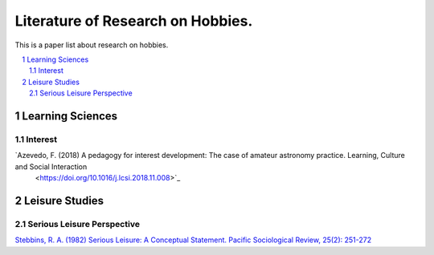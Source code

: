 Literature of Research on Hobbies.
**********************************
This is a paper list about research on hobbies.

.. contents::
    :local:
    :depth: 2

.. sectnum::
    :depth: 2

Learning Sciences
===========

Interest
---------

`Azevedo, F. (2018) A pedagogy for interest development: The case of amateur astronomy practice. Learning, Culture and Social Interaction
 <https://doi.org/10.1016/j.lcsi.2018.11.008>`_

Leisure Studies
==========

Serious Leisure Perspective
-------------------------------

`Stebbins, R. A. (1982) Serious Leisure: A Conceptual Statement. Pacific Sociological Review, 25(2): 251-272
<https://doi.org/10.2307/1388726>`_

